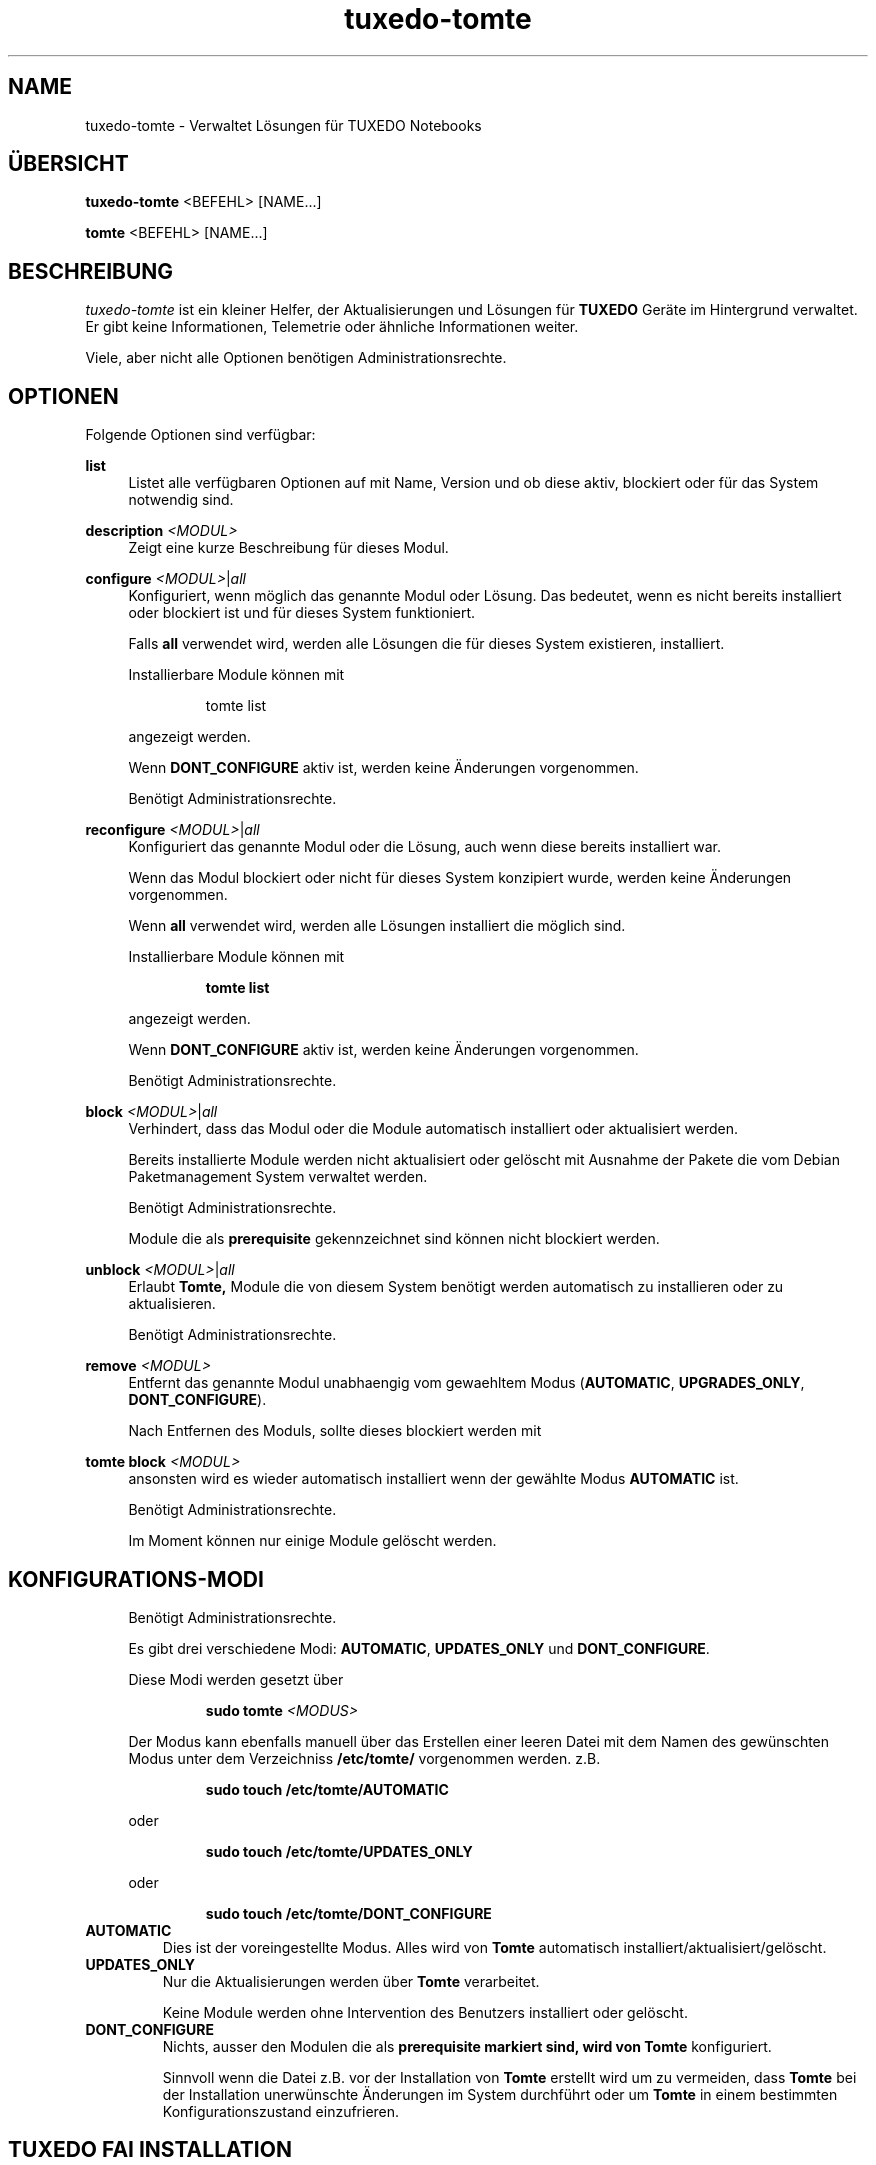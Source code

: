.TH tuxedo-tomte 1
.SH "NAME"
tuxedo-tomte \- Verwaltet Lösungen für TUXEDO Notebooks
.SH "ÜBERSICHT"
\fBtuxedo-tomte\fR <BEFEHL> [NAME...]
.PP
\fBtomte\fR <BEFEHL> [NAME...]
.SH "BESCHREIBUNG"
.PP
.I tuxedo-tomte
ist ein kleiner Helfer, der Aktualisierungen und Lösungen für
.B TUXEDO
Geräte im Hintergrund verwaltet\&.
Er gibt keine Informationen, Telemetrie oder ähnliche Informationen weiter.
.P
Viele, aber nicht alle Optionen benötigen Administrationsrechte\&.
.SH "OPTIONEN"
.PP
Folgende Optionen sind verfügbar:
.PP 
\fBlist\fR
.RS 4
Listet alle verfügbaren Optionen auf mit Name, Version und ob diese aktiv,
blockiert oder für das System notwendig sind\&.
.RE
.PP
\fBdescription \fR\fI<MODUL>\fR
.RS 4
Zeigt eine kurze Beschreibung für dieses Modul\&.
.RE
.PP
\fBconfigure \fI<MODUL>\fR|\fIall\fR
.RS 4
Konfiguriert, wenn möglich das genannte Modul oder Lösung\&.
Das bedeutet, wenn es nicht bereits installiert oder blockiert ist und für
dieses System funktioniert\&.
.P
Falls \fBall\fR verwendet wird, werden alle Lösungen die für dieses System
existieren, installiert\&.
.P
Installierbare Module können mit
.IP
tomte list
.LP
angezeigt werden\&.
.P
Wenn \fBDONT_CONFIGURE\fR aktiv ist, werden keine Änderungen vorgenommen\&.
.P
Benötigt Administrationsrechte\&.
.RE
.PP
\fBreconfigure \fI<MODUL>\fR|\fIall\fR
.RS 4
Konfiguriert das genannte Modul oder die Lösung, auch wenn diese bereits
installiert war\&.
.P
Wenn das Modul blockiert oder nicht für dieses System konzipiert wurde,
werden keine Änderungen vorgenommen\&.
.P
Wenn \fBall\fR verwendet wird, werden alle Lösungen installiert die möglich
sind\&.
.P
Installierbare Module können mit
.IP
\fBtomte \fBlist\fR
.LP
angezeigt werden\&.
.P
Wenn \fBDONT_CONFIGURE\fR aktiv ist, werden keine Änderungen vorgenommen\&.
.P
Benötigt Administrationsrechte\&.
.RE
.PP
\fBblock \fI<MODUL>\fR|\fIall\fR
.RS 4
Verhindert, dass das Modul oder die Module automatisch installiert oder
aktualisiert werden\&.
.P
Bereits installierte Module werden nicht aktualisiert oder gelöscht mit
Ausnahme der Pakete die vom Debian Paketmanagement System verwaltet werden\&.
.P
Benötigt Administrationsrechte\&.
.P
Module die als
.B prerequisite
gekennzeichnet sind können nicht blockiert werden\&.
.RE
.PP
\fBunblock \fI<MODUL>\fR|\fIall\fR
.RS 4
Erlaubt
.B Tomte,
Module die von diesem System benötigt werden automatisch zu installieren oder
zu aktualisieren\&.
.P
Benötigt Administrationsrechte\&.
.RE
.PP
\fBremove \fI<MODUL>\fR
.RS 4
Entfernt das genannte Modul unabhaengig vom gewaehltem Modus
(\fBAUTOMATIC\fR, \fBUPGRADES_ONLY\fR, \fBDONT_CONFIGURE\fR)\&.
.P
Nach Entfernen des Moduls, sollte dieses blockiert werden mit
.RE
.PP
\fBtomte \fBblock \fI<MODUL>\fR
.RS 4
ansonsten wird es wieder automatisch installiert wenn der gewählte Modus
.B AUTOMATIC
ist\&.
.P
Benötigt Administrationsrechte\&.
.P
Im Moment können nur einige Module gelöscht werden\&.
.RE
.PP
.SH "KONFIGURATIONS-MODI"
.RS 4
Benötigt Administrationsrechte\&.
.P
Es gibt drei verschiedene Modi: \fBAUTOMATIC\fR, \fBUPDATES_ONLY\fR und
\fBDONT_CONFIGURE\fR\&.
.P
Diese Modi werden gesetzt über
.IP
\fBsudo tomte \fI<MODUS>\fR
.LP
Der Modus kann ebenfalls manuell über das Erstellen einer leeren Datei mit dem
Namen des gewünschten Modus unter dem Verzeichniss
.BR /etc/tomte/ \&
vorgenommen werden. z.B.
.IP
\fBsudo touch /etc/tomte/AUTOMATIC\fP
.LP
oder
.IP
\fBsudo touch /etc/tomte/UPDATES_ONLY\fP
.LP
oder
.IP
\fBsudo touch /etc/tomte/DONT_CONFIGURE\fP
.LP
.RE
.TP
\fBAUTOMATIC\fR
Dies ist der voreingestellte Modus. Alles wird von
.B Tomte
automatisch installiert/aktualisiert/gelöscht\&.
.RE
.TP
\fBUPDATES_ONLY\fR
Nur die Aktualisierungen werden über
.B Tomte
verarbeitet.
.IP
Keine Module werden ohne Intervention des
Benutzers installiert oder gelöscht\&.
.RE
.TP
\fBDONT_CONFIGURE\fR
Nichts, ausser den Modulen die als
.B prerequisite markiert sind, wird von
.B Tomte
konfiguriert.
.IP
Sinnvoll wenn die Datei z.B. vor der Installation von
.B Tomte
erstellt wird um zu vermeiden, dass
.B Tomte
bei der Installation unerwünschte Änderungen im System
durchführt oder um
.B Tomte
in einem bestimmten Konfigurationszustand einzufrieren\&.
.RE
.PP
.SH "TUXEDO FAI INSTALLATION"
.RS 4
Alles wird automatisch installiert. Nach einer FAI-Installation ist das System
betriebsbereit. Falls neue Module nötig sind, werden diese automatisch
installiert\&.
.RE
.PP
.SH "INSTALLATION AUF VANILLA SYSTEM"
.RS 4
Alles wird automatisch installiert. Wahrscheinlich dauert es ein paar Minuten
bis es fertig ist. Benachrichtigungen werden auf dem Bilschirm angezeigt\&.
.P
Die Installation zu unterbrechen könnte das System zerstören\&.
.P
Falls die Dateien \fBAUTOMATIC\fR, \fBUPDATES_ONLY\fR oder \fBDONT_CONFIGURE\fR unter
/etc/tomte/ erstellt werden, wird
.B Tomte
entsprechend handeln.
.RE
.PP
.SH "INSTALLATION OHNE VERÄNDERUNGEN"
.RS 4
Falls die Datei \fB/etc/tomte/DONT_CONFIGURE\fR erstellt wird und
.B Tomte
danach installiert wird, werden nur die Repositories und Spiegel erstellt (
.B prerequisites
)\&.
.P
Um yu sehen welche Module für das System vorgesehen sind
.IP
      \fBtomte \fBlist\fP
.LP
Um dann ein Modul zu installieren
.IP
      \fBtomte \fBconfigure \fI<MODUL>\fR
.LP
.RE
.PP
.SH "MÖGLICHER ABLAUF"
.RS 4
.B Tomte
installieren, es wird sich um alle Module die vom System benötigt werden
kümmern und es wird ebenfalls den
.B TUXEDO
Kernel installieren, der alle notwendigen Treiber mit liefert\&.
.P
Falls nicht erwünscht ist, dass
.B Tomte
irgend welche Änderungen im System durchführt oder z.B. ein bestimmter Kernel
im System bleiben soll, kann die Datei \fBDONT_CONFIGURE\fR in
.BR /etc/tomte/ \&
erstellt werden.
.B Tomte
wird keine weitere Änderungen im System durchführen, außer den Repositories
und den Debian Pakete Spiegel\&.
Danach könnten die notwendigen Module aufgelistet werden
.IP
      \fBtomte \fBlist\fP
.LP
die Module die nicht erwünscht sind blockieren
.IP
      \fBsudo \fBtomte \fBblock \fI<MODUL>\fP
.LP
und
.B Tomte
in den Modus AUTOMATIC oder UPDATES_ONLY setzen
.IP
      \fBsudo \fBtomte \fBAUTOMATIC\fP
.LP
oder
.IP
      \fBsudo \fBtomte \fBUPDATES_ONLY\fP
.LP
Alternativ können die gewünschten Module manuell installiert werden
.IP
      \fBsudo \fBtomte \fBconfigure \fI<MODUL>\fP
.LP
.RE
.PP
.SH "DATEIEN"
.TP
/etc/tomte/tomte.cfg
Die
.B Tomte
Konfigurationsdateien.
.TP
/var/log/tomte/tomte.log
Die
.B Tomte
Logdatei.
.TP
/etc/tomte/DONT_CONFIGURE
Datei, wenn vorhanden, verhindert dass
.B Tomte
irgendwas konfiguriert außer den notwendigen Modulen (
.B prerequisite
).
.TP
/etc/tomte/UPDATES_ONLY
Bei Vorhandensein werden nur Aktualisierungen durchgeführt.
.TP
/etc/tomte/AUTOMATIC
Bei Vorhandensein lässt
.B Tomte
alle Module und deren Aktualisierungen automatisch durchführen.
